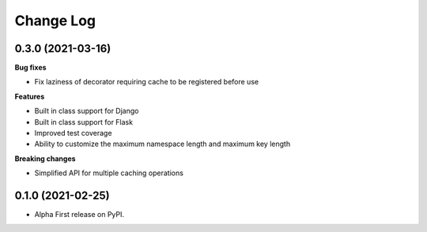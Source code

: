 ==========
Change Log
==========

0.3.0 (2021-03-16)
------------------
**Bug fixes**

* Fix laziness of decorator requiring cache to be registered before use

**Features**

* Built in class support for Django
* Built in class support for Flask
* Improved test coverage
* Ability to customize the maximum namespace length and maximum key length

**Breaking changes**

* Simplified API for multiple caching operations



0.1.0 (2021-02-25)
------------------

* Alpha First release on PyPI.
